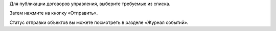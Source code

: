 Для публикации договоров управления, выберите требуемые из списка. 

.. image:: ../_images/04-management-agreements/38.png

Затем нажмите на кнопку «Отправить».

.. image:: ../_images/04-management-agreements/39.png

Статус отправки объектов вы можете посмотреть в разделе «Журнал событий».